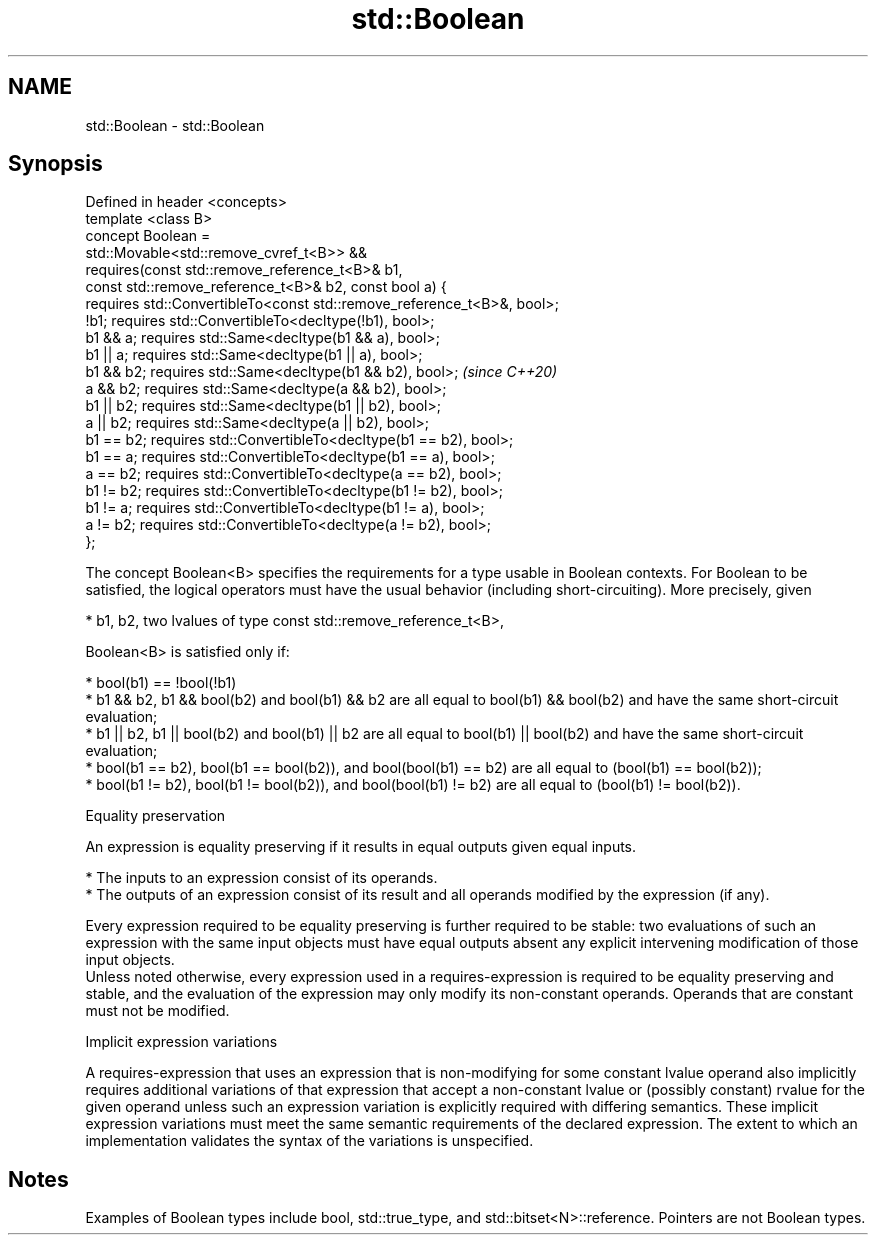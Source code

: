 .TH std::Boolean 3 "2020.03.24" "http://cppreference.com" "C++ Standard Libary"
.SH NAME
std::Boolean \- std::Boolean

.SH Synopsis

  Defined in header <concepts>
  template <class B>
  concept Boolean =
  std::Movable<std::remove_cvref_t<B>> &&
  requires(const std::remove_reference_t<B>& b1,
  const std::remove_reference_t<B>& b2, const bool a) {
  requires std::ConvertibleTo<const std::remove_reference_t<B>&, bool>;
  !b1; requires std::ConvertibleTo<decltype(!b1), bool>;
  b1 && a; requires std::Same<decltype(b1 && a), bool>;
  b1 || a; requires std::Same<decltype(b1 || a), bool>;
  b1 && b2; requires std::Same<decltype(b1 && b2), bool>;                \fI(since C++20)\fP
  a && b2; requires std::Same<decltype(a && b2), bool>;
  b1 || b2; requires std::Same<decltype(b1 || b2), bool>;
  a || b2; requires std::Same<decltype(a || b2), bool>;
  b1 == b2; requires std::ConvertibleTo<decltype(b1 == b2), bool>;
  b1 == a; requires std::ConvertibleTo<decltype(b1 == a), bool>;
  a == b2; requires std::ConvertibleTo<decltype(a == b2), bool>;
  b1 != b2; requires std::ConvertibleTo<decltype(b1 != b2), bool>;
  b1 != a; requires std::ConvertibleTo<decltype(b1 != a), bool>;
  a != b2; requires std::ConvertibleTo<decltype(a != b2), bool>;
  };

  The concept Boolean<B> specifies the requirements for a type usable in Boolean contexts. For Boolean to be satisfied, the logical operators must have the usual behavior (including short-circuiting). More precisely, given

  * b1, b2, two lvalues of type const std::remove_reference_t<B>,

  Boolean<B> is satisfied only if:

  * bool(b1) == !bool(!b1)
  * b1 && b2, b1 && bool(b2) and bool(b1) && b2 are all equal to bool(b1) && bool(b2) and have the same short-circuit evaluation;
  * b1 || b2, b1 || bool(b2) and bool(b1) || b2 are all equal to bool(b1) || bool(b2) and have the same short-circuit evaluation;
  * bool(b1 == b2), bool(b1 == bool(b2)), and bool(bool(b1) == b2) are all equal to (bool(b1) == bool(b2));
  * bool(b1 != b2), bool(b1 != bool(b2)), and bool(bool(b1) != b2) are all equal to (bool(b1) != bool(b2)).


  Equality preservation

  An expression is equality preserving if it results in equal outputs given equal inputs.

  * The inputs to an expression consist of its operands.
  * The outputs of an expression consist of its result and all operands modified by the expression (if any).

  Every expression required to be equality preserving is further required to be stable: two evaluations of such an expression with the same input objects must have equal outputs absent any explicit intervening modification of those input objects.
  Unless noted otherwise, every expression used in a requires-expression is required to be equality preserving and stable, and the evaluation of the expression may only modify its non-constant operands. Operands that are constant must not be modified.

  Implicit expression variations

  A requires-expression that uses an expression that is non-modifying for some constant lvalue operand also implicitly requires additional variations of that expression that accept a non-constant lvalue or (possibly constant) rvalue for the given operand unless such an expression variation is explicitly required with differing semantics. These implicit expression variations must meet the same semantic requirements of the declared expression. The extent to which an implementation validates the syntax of the variations is unspecified.

.SH Notes

  Examples of Boolean types include bool, std::true_type, and std::bitset<N>::reference. Pointers are not Boolean types.



